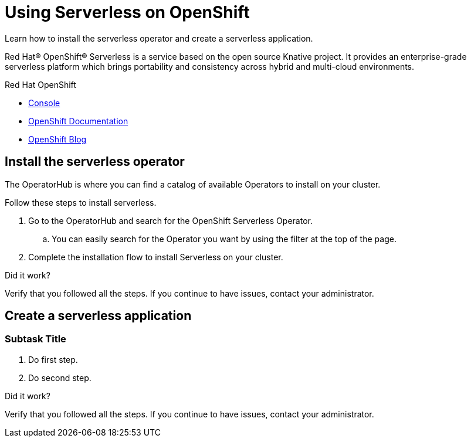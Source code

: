 // NOTE: This solution pattern template is meant to be used as a starting point for development
// <-- START OF SOLUTION PATTERN GENERAL INFO -->
// Update the component versions for each release (Fuse example below)
// Component versions
//:fuse-version: 7.5

// URLs (Fuse example included to show how this works with the component version attribute from above)
//:fuse-documentation-url: https://access.redhat.com/documentation/en-us/red_hat_fuse/{fuse-version}/
:openshift-console-url: {openshift-host}/dashboards

//attributes
:title: Using Serverless on OpenShift
:standard-fail-text: Verify that you followed all the steps. If you continue to have issues, contact your administrator.


//id syntax is used here for the custom IDs because that is how the Solution Explorer sorts these within groups
[id='1-using-serverless-on-openshift']
= {title}

// word count that fits best is 15-22, with 20 really being the sweet spot. Character count for that space would be 100-125
Learn how to install the serverless operator and create a serverless application.

Red Hat® OpenShift® Serverless is a service based on the open source Knative project. It provides an enterprise-grade serverless platform which brings portability and consistency across hybrid and multi-cloud environments.


[type=walkthroughResource,serviceName=openshift]
.Red Hat OpenShift
****
* link:{openshift-console-url}[Console, window="_blank"]
* link:https://docs.openshift.com/dedicated/4/welcome/index.html/[OpenShift Documentation, window="_blank"]
* link:https://blog.openshift.com/[OpenShift Blog, window="_blank"]
****
// <-- END OF SOLUTION PATTERN GENERAL INFO -->

// <-- START OF SOLUTION PATTERN TASKS -->
[time=5]
[id='title-of-task']
== Install the serverless operator

The OperatorHub is where you can find a catalog of available Operators to install on your cluster.

Follow these steps to install serverless.

. Go to the OperatorHub and search for the OpenShift Serverless Operator.
.. You can easily search for the Operator you want by using the filter at the top of the page.
. Complete the installation flow to install Serverless on your cluster.


[type=verification]
====
Did it work?
====

[type=verificationFail]
{standard-fail-text}

[time=5]
[id='title-of-task']
== Create a serverless application

// Subtasks are not required.
// For simple walkthroughs, create your procedure under tasks.

=== Subtask Title

. Do first step.
. Do second step.

[type=verification]
====
Did it work?
====

[type=verificationFail]
{standard-fail-text}
// <-- END OF SOLUTION PATTERN TASKS -->
